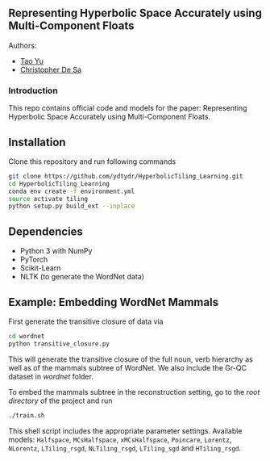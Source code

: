 ** Representing Hyperbolic Space Accurately using Multi-Component Floats

**** Authors:
- [[http://www.cs.cornell.edu/~tyu/][Tao Yu]]
- [[http://www.cs.cornell.edu/~cdesa/][Christopher De Sa]]
[[file:H266.png]]

*** Introduction
This repo contains official code and models for the paper: Representing Hyperbolic Space Accurately using Multi-Component Floats.

** Installation
Clone this repository and run following commands
#+BEGIN_SRC sh
  git clone https://github.com/ydtydr/HyperbolicTiling_Learning.git
  cd HyperbolicTiling_Learning
  conda env create -f environment.yml
  source activate tiling
  python setup.py build_ext --inplace
#+END_SRC

** Dependencies
- Python 3 with NumPy
- PyTorch
- Scikit-Learn
- NLTK (to generate the WordNet data)

** Example: Embedding WordNet Mammals
First generate the transitive closure of data via
#+BEGIN_SRC sh
  cd wordnet
  python transitive_closure.py
#+END_SRC
This will generate the transitive closure of the full noun, verb hierarchy as well as of the mammals subtree of WordNet.
We also include the Gr-QC dataset in /wordnet/ folder.

To embed the mammals subtree in the reconstruction setting, go to the /root directory/ of
the project and run
#+BEGIN_SRC sh
  ./train.sh
#+END_SRC
This shell script includes the appropriate parameter settings. Available models: =Halfspace=, =MCsHalfspace=, =xMCsHalfspace=, =Poincare=, =Lorentz=, =NLorentz=, =LTiling_rsgd=, =NLTiling_rsgd=, =LTiling_sgd= and =HTiling_rsgd=.